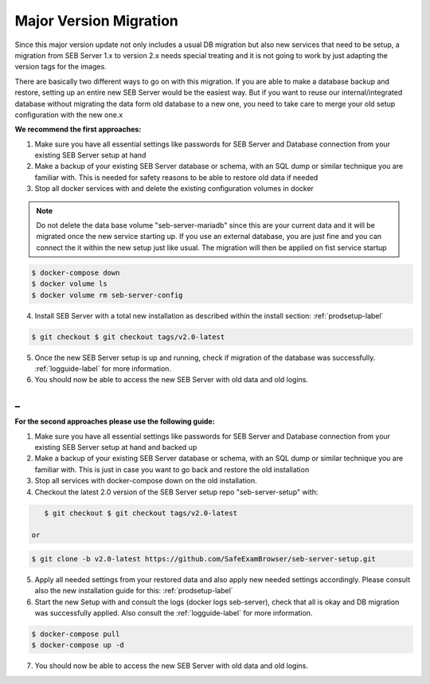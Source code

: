 .. _majorversionupdate-label:

Major Version Migration
-----------------------

Since this major version update not only includes a usual DB migration but also new services that need to be setup, a migration
from SEB Server 1.x to version 2.x needs special treating and it is not going to work by just adapting the version tags for the images.

There are basically two different ways to go on with this migration.
If you are able to make a database backup and restore, setting up an entire new SEB Server would be the easiest way. But if
you want to reuse our internal/integrated database without migrating the data form old database to a new one, you need to take
care to merge your old setup configuration with the new one.x

**We recommend the first approaches:**

1. Make sure you have all essential settings like passwords for SEB Server and Database connection from your existing SEB Server setup at hand
2. Make a backup of your existing SEB Server database or schema, with an SQL dump or similar technique you are familiar with. This is needed for safety reasons to be able to restore old data if needed
3. Stop all docker services with and delete the existing configuration volumes in docker

.. note::
    Do not delete the data base volume "seb-server-mariadb" since this are your current data and it will be migrated once the new service starting up.
    If you use an external database, you are just fine and you can connect the it within the new setup just like usual. The migration will then be applied on fist service startup

.. code-block:: bash
    
    $ docker-compose down
    $ docker volume ls
    $ docker volume rm seb-server-config

4. Install SEB Server with a total new installation as described within the install section: :ref:`prodsetup-label`

.. code-block:: bash
    
    $ git checkout $ git checkout tags/v2.0-latest

5. Once the new SEB Server setup is up and running, check if migration of the database was successfully. :ref:`logguide-label` for more information.
6. You should now be able to access the new SEB Server with old data and old logins.

_
__

**For the second approaches please use the following guide:**

1. Make sure you have all essential settings like passwords for SEB Server and Database connection from your existing SEB Server setup at hand and backed up
2. Make a backup of your existing SEB Server database or schema, with an SQL dump or similar technique you are familiar with. This is just in case you want to go back and restore the old installation
3. Stop all services with docker-compose down on the old installation.
4. Checkout the latest 2.0 version of the SEB Server setup repo "seb-server-setup" with:

.. code-block:: bash
    
    $ git checkout $ git checkout tags/v2.0-latest

 or

.. code-block:: bash
    
    $ git clone -b v2.0-latest https://github.com/SafeExamBrowser/seb-server-setup.git

5. Apply all needed settings from your restored data and also apply new needed settings accordingly. Please consult also the new installation guide for this: :ref:`prodsetup-label`
6. Start the new Setup with and consult the logs (docker logs seb-server), check that all is okay and DB migration was successfully applied. Also consult the :ref:`logguide-label` for more information.

.. code-block:: bash
    
    $ docker-compose pull
    $ docker-compose up -d

7. You should now be able to access the new SEB Server with old data and old logins.